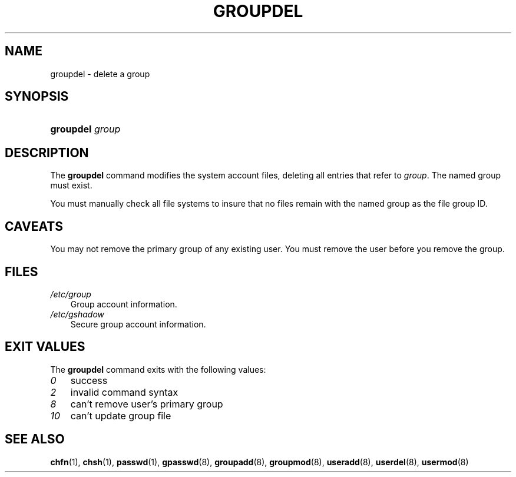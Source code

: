 .\"     Title: groupdel
.\"    Author: 
.\" Generator: DocBook XSL Stylesheets v1.70.1 <http://docbook.sf.net/>
.\"      Date: 06/24/2006
.\"    Manual: System Management Commands
.\"    Source: System Management Commands
.\"
.TH "GROUPDEL" "8" "06/24/2006" "System Management Commands" "System Management Commands"
.\" disable hyphenation
.nh
.\" disable justification (adjust text to left margin only)
.ad l
.SH "NAME"
groupdel \- delete a group
.SH "SYNOPSIS"
.HP 9
\fBgroupdel\fR \fIgroup\fR
.SH "DESCRIPTION"
.PP
The
\fBgroupdel\fR
command modifies the system account files, deleting all entries that refer to
\fIgroup\fR. The named group must exist.
.PP
You must manually check all file systems to insure that no files remain with the named group as the file group ID.
.SH "CAVEATS"
.PP
You may not remove the primary group of any existing user. You must remove the user before you remove the group.
.SH "FILES"
.TP 3n
\fI/etc/group\fR
Group account information.
.TP 3n
\fI/etc/gshadow\fR
Secure group account information.
.SH "EXIT VALUES"
.PP
The
\fBgroupdel\fR
command exits with the following values:
.TP 3n
\fI0\fR
success
.TP 3n
\fI2\fR
invalid command syntax
.TP 3n
\fI8\fR
can't remove user's primary group
.TP 3n
\fI10\fR
can't update group file
.SH "SEE ALSO"
.PP
\fBchfn\fR(1),
\fBchsh\fR(1),
\fBpasswd\fR(1),
\fBgpasswd\fR(8),
\fBgroupadd\fR(8),
\fBgroupmod\fR(8),
\fBuseradd\fR(8),
\fBuserdel\fR(8),
\fBusermod\fR(8)
